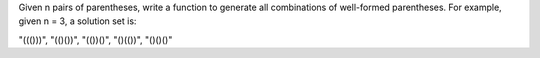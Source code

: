 Given n pairs of parentheses, write a function to generate all combinations of well-formed parentheses.
For example, given n = 3, a solution set is:

"((()))", "(()())", "(())()", "()(())", "()()()"
